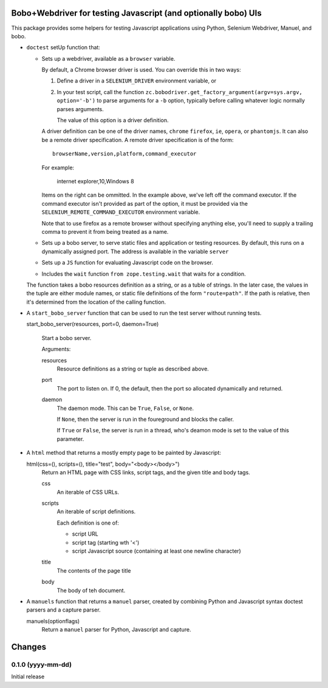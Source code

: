 Bobo+Webdriver for testing Javascript (and optionally bobo) UIs
***************************************************************

This package provides some helpers for testing Javascript applications
using Python, Selenium Webdriver, Manuel, and bobo.

- ``doctest`` setUp function that:

  - Sets up a webdriver, available as a ``browser`` variable.

    By default, a Chrome browser driver is used.  You can override this
    in two ways:

    1. Define a driver in a ``SELENIUM_DRIVER`` environment variable,
       or

    2. In your test script, call the function
       ``zc.bobodriver.get_factory_argument(argv=sys.argv, option='-b')``
       to parse arguments for a
       ``-b`` option, typically before calling whatever logic normally
       parses arguments.

       The value of this option is a driver definition.

    A driver definition can be one of the driver names, ``chrome``
    ``firefox``, ``ie``, ``opera``, or ``phantomjs``.  It can also be
    a remote driver specification.  A remote driver specification is
    of the form::

      browserName,version,platform,command_executor

    For example:

      internet explorer,10,Windows 8

    Items on the right can be ommitted.  In the example above, we've
    left off the command executor.  If the command executor isn't
    provided as part of the option, it must be provided via the
    ``SELENIUM_REMOTE_COMMAND_EXECUTOR`` environment variable.

    Note that to use firefox as a remote browser without specifying
    anything else, you'll need to supply a trailing comma to prevent
    it from being treated as a name.

  - Sets up a bobo server, to serve static files and application or
    testing resources.  By default, this runs on a dynamically
    assigned port.  The address is available in the variable ``server``

  - Sets up a ``JS`` function for evaluating Javascript code on the
    browser.

  - Includes the ``wait`` function ``from zope.testing.wait`` that
    waits for a condition.

  The function takes a bobo resources definition as a string, or as a
  tuble of strings.  In the later case, the values in the tuple are
  either module names, or static file definitions of the form
  ``"route=path"``.  If the path is relative, then it's determined
  from the location of the calling function.

- A ``start_bobo_server`` function that can be used to run the test
  server without running tests.

  start_bobo_server(resources, port=0, daemon=True)

    Start a bobo server.

    Arguments:

    resources
       Resource definitions as a string or tuple as described above.

    port
       The port to listen on. If 0, the default, then the port so
       allocated dynamically and returned.

    daemon
       The daemon mode.  This can be ``True``, ``False``, or ``None``.

       If ``None``, then the server is run in the foureground and blocks
       the caller.

       If ``True`` or ``False``, the server is run in a thread, who's
       deamon mode is set to the value of this parameter.

- A ``html`` method that returns a mostly empty page to be
  painted by Javascript:

  html(css=(), scripts=(), title="test", body="<body></body>")
     Return an HTML page with CSS links, script tags, and the given
     title and body tags.

     css
       An iterable of CSS URLs.

     scripts
       An iterable of script definitions.

       Each definition is one of:

       - script URL

       - script tag (starting wth '<')

       - script Javascript source (containing at least one newline
         character)

     title
        The contents of the page title

     body
        The body of teh document.

- A ``manuels`` function that returns a ``manuel`` parser, created by
  combining Python and Javascript syntax doctest parsers and a capture
  parser.

  manuels(optionflags)
    Return a ``manuel`` parser for Python, Javascript and capture.


Changes
*******

0.1.0 (yyyy-mm-dd)
==================

Initial release
